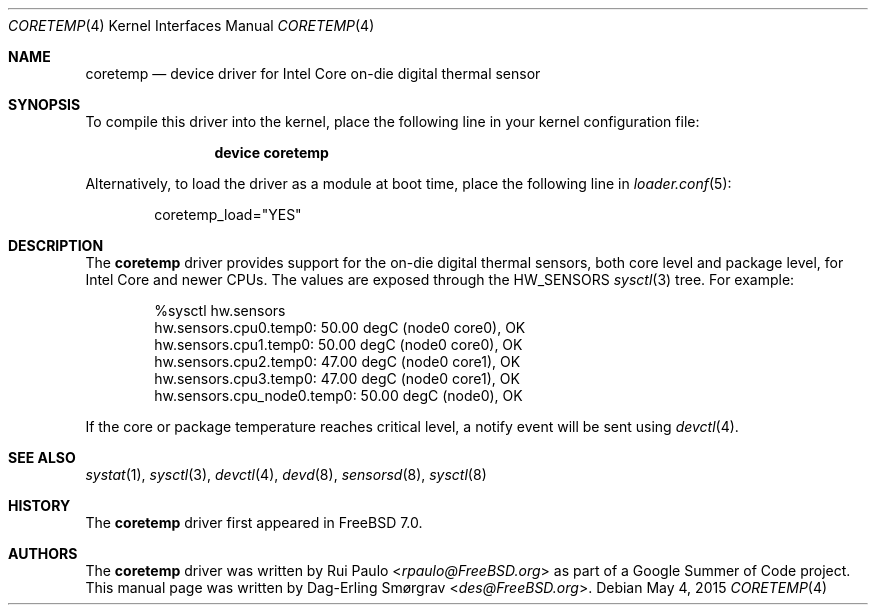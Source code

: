 .\"-
.\" Copyright (c) 2007 Dag-Erling Coïdan Smørgrav
.\" All rights reserved.
.\"
.\" Redistribution and use in source and binary forms, with or without
.\" modification, are permitted provided that the following conditions
.\" are met:
.\" 1. Redistributions of source code must retain the above copyright
.\"    notice, this list of conditions and the following disclaimer.
.\" 2. Redistributions in binary form must reproduce the above copyright
.\"    notice, this list of conditions and the following disclaimer in the
.\"    documentation and/or other materials provided with the distribution.
.\"
.\" THIS SOFTWARE IS PROVIDED BY THE AUTHOR AND CONTRIBUTORS ``AS IS'' AND
.\" ANY EXPRESS OR IMPLIED WARRANTIES, INCLUDING, BUT NOT LIMITED TO, THE
.\" IMPLIED WARRANTIES OF MERCHANTABILITY AND FITNESS FOR A PARTICULAR PURPOSE
.\" ARE DISCLAIMED.  IN NO EVENT SHALL THE AUTHOR OR CONTRIBUTORS BE LIABLE
.\" FOR ANY DIRECT, INDIRECT, INCIDENTAL, SPECIAL, EXEMPLARY, OR CONSEQUENTIAL
.\" DAMAGES (INCLUDING, BUT NOT LIMITED TO, PROCUREMENT OF SUBSTITUTE GOODS
.\" OR SERVICES; LOSS OF USE, DATA, OR PROFITS; OR BUSINESS INTERRUPTION)
.\" HOWEVER CAUSED AND ON ANY THEORY OF LIABILITY, WHETHER IN CONTRACT, STRICT
.\" LIABILITY, OR TORT (INCLUDING NEGLIGENCE OR OTHERWISE) ARISING IN ANY WAY
.\" OUT OF THE USE OF THIS SOFTWARE, EVEN IF ADVISED OF THE POSSIBILITY OF
.\" SUCH DAMAGE.
.\"
.\" $FreeBSD: src/share/man/man4/coretemp.4,v 1.5 2011/05/22 14:03:30 uqs Exp $
.\"
.Dd May 4, 2015
.Dt CORETEMP 4
.Os
.Sh NAME
.Nm coretemp
.Nd device driver for Intel Core on-die digital thermal sensor
.Sh SYNOPSIS
To compile this driver into the kernel,
place the following line in your
kernel configuration file:
.Bd -ragged -offset indent
.Cd "device coretemp"
.Ed
.Pp
Alternatively, to load the driver as a
module at boot time, place the following line in
.Xr loader.conf 5 :
.Bd -literal -offset indent
coretemp_load="YES"
.Ed
.Sh DESCRIPTION
The
.Nm
driver provides support for the on-die digital thermal sensors,
both core level and package level,
for Intel Core and newer CPUs.
The values are exposed through the
.Dv HW_SENSORS
.Xr sysctl 3
tree.
For example:
.Bd -literal -offset indent
%sysctl hw.sensors
hw.sensors.cpu0.temp0: 50.00 degC (node0 core0), OK
hw.sensors.cpu1.temp0: 50.00 degC (node0 core0), OK
hw.sensors.cpu2.temp0: 47.00 degC (node0 core1), OK
hw.sensors.cpu3.temp0: 47.00 degC (node0 core1), OK
hw.sensors.cpu_node0.temp0: 50.00 degC (node0), OK
.Ed
.Pp
If the core or package temperature reaches critical level,
a notify event will be sent using
.Xr devctl 4 .
.Sh SEE ALSO
.Xr systat 1 ,
.Xr sysctl 3 ,
.Xr devctl 4 ,
.Xr devd 8 ,
.Xr sensorsd 8 ,
.Xr sysctl 8
.Sh HISTORY
The
.Nm
driver first appeared in
.Fx 7.0 .
.Sh AUTHORS
.An -nosplit
The
.Nm
driver was written by
.An Rui Paulo Aq Mt rpaulo@FreeBSD.org
as part of a Google Summer of Code project.
This manual page was written by
.An Dag-Erling Sm\(/orgrav Aq Mt des@FreeBSD.org .
